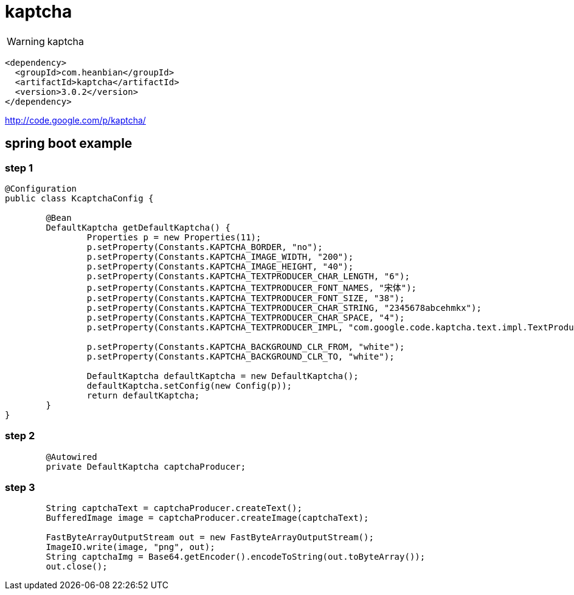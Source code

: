 = kaptcha

WARNING: kaptcha


----
<dependency>
  <groupId>com.heanbian</groupId>
  <artifactId>kaptcha</artifactId>
  <version>3.0.2</version>
</dependency>
----

http://code.google.com/p/kaptcha/[http://code.google.com/p/kaptcha/]


== spring boot example

=== step 1

----

@Configuration
public class KcaptchaConfig {

	@Bean
	DefaultKaptcha getDefaultKaptcha() {
		Properties p = new Properties(11);
		p.setProperty(Constants.KAPTCHA_BORDER, "no");
		p.setProperty(Constants.KAPTCHA_IMAGE_WIDTH, "200");
		p.setProperty(Constants.KAPTCHA_IMAGE_HEIGHT, "40");
		p.setProperty(Constants.KAPTCHA_TEXTPRODUCER_CHAR_LENGTH, "6");
		p.setProperty(Constants.KAPTCHA_TEXTPRODUCER_FONT_NAMES, "宋体");
		p.setProperty(Constants.KAPTCHA_TEXTPRODUCER_FONT_SIZE, "38");
		p.setProperty(Constants.KAPTCHA_TEXTPRODUCER_CHAR_STRING, "2345678abcehmkx");
		p.setProperty(Constants.KAPTCHA_TEXTPRODUCER_CHAR_SPACE, "4");
		p.setProperty(Constants.KAPTCHA_TEXTPRODUCER_IMPL, "com.google.code.kaptcha.text.impl.TextProducer456");

		p.setProperty(Constants.KAPTCHA_BACKGROUND_CLR_FROM, "white");
		p.setProperty(Constants.KAPTCHA_BACKGROUND_CLR_TO, "white");

		DefaultKaptcha defaultKaptcha = new DefaultKaptcha();
		defaultKaptcha.setConfig(new Config(p));
		return defaultKaptcha;
	}
}
----

=== step 2

----
	@Autowired
	private DefaultKaptcha captchaProducer;
----

=== step 3

----
	String captchaText = captchaProducer.createText();
	BufferedImage image = captchaProducer.createImage(captchaText);

	FastByteArrayOutputStream out = new FastByteArrayOutputStream();
	ImageIO.write(image, "png", out);
	String captchaImg = Base64.getEncoder().encodeToString(out.toByteArray());
	out.close();
----

